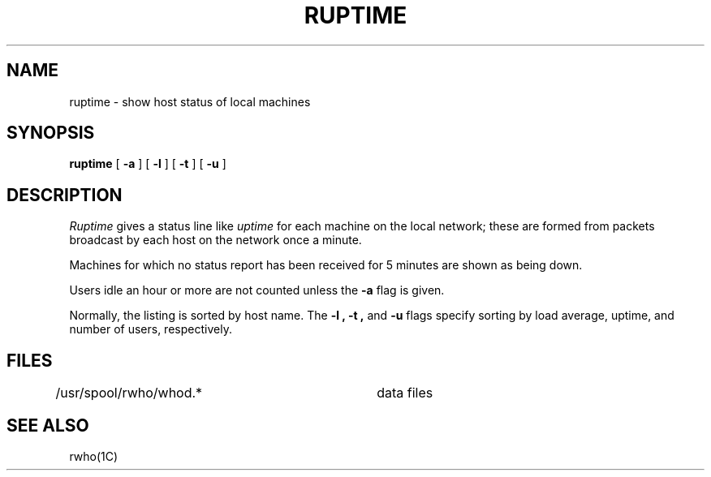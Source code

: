 .\" Copyright (c) 1983 Regents of the University of California.
.\" All rights reserved.  The Berkeley software License Agreement
.\" specifies the terms and conditions for redistribution.
.\"
.\"	@(#)ruptime.1	5.1 (Berkeley) 04/29/85
.\"
.TH RUPTIME 1C "8 March 1982"
.UC 5
.SH NAME
ruptime \- show host status of local machines
.SH SYNOPSIS
.B ruptime
[
.B \-a
] [
.B \-l
] [
.B \-t
] [
.B \-u
]
.SH DESCRIPTION
.I Ruptime
gives a status line like
.I uptime
for each machine on the local network;
these are formed from packets broadcast by each host
on the network once a minute.
.PP
Machines for which no
status report has been received for 5 minutes are shown as being down.
.PP
Users idle an hour or more are not counted unless the
.B \-a
flag is given.
.PP
Normally, the listing is sorted by host name.
The
.B \-l ,
.B \-t ,
and
.B \-u
flags specify sorting by
load average,
uptime,
and number of users, respectively.
.SH FILES
.DT
/usr/spool/rwho/whod.*	data files
.SH SEE ALSO
rwho(1C)
